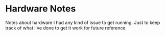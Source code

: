 * Hardware Notes

Notes about hardware I had any kind of issue to get running. Just to keep track
of what i've done to get it work for future reference.

